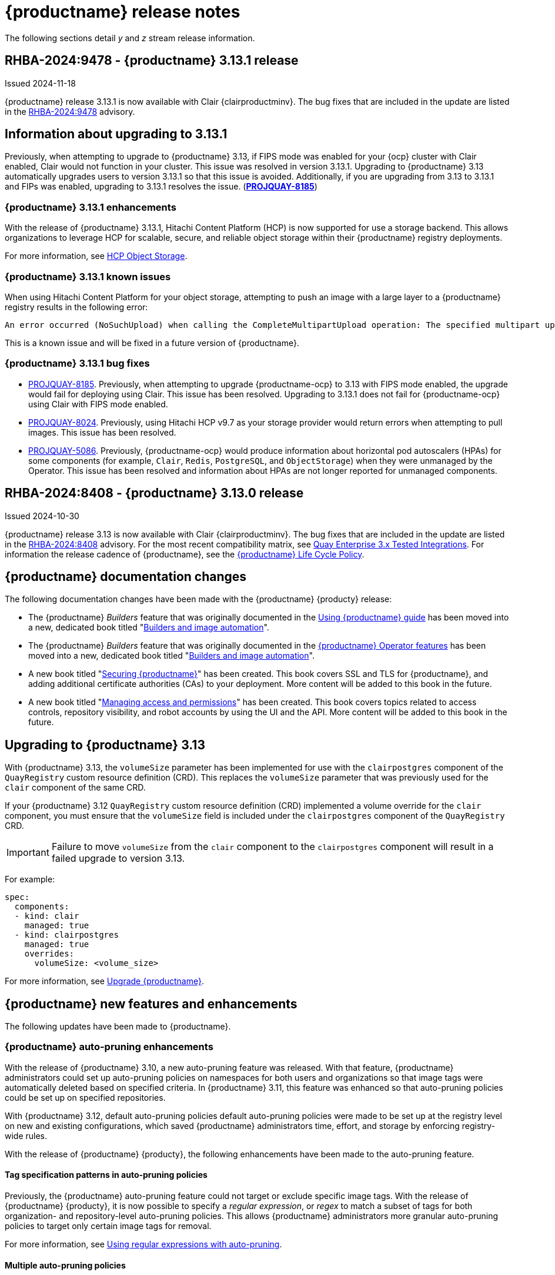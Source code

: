 :_content-type: CONCEPT
[id="release-notes-313"]
= {productname} release notes

The following sections detail _y_ and _z_ stream release information.

[id="rn-3-13-1"]
== RHBA-2024:9478 - {productname} 3.13.1 release

Issued 2024-11-18

{productname} release 3.13.1 is now available with Clair {clairproductminv}. The bug fixes that are included in the update are listed in the link:https://access.redhat.com/errata/RHBA-2024:9478[RHBA-2024:9478] advisory. 

[id="information-upgrading-3-13-1"]
== Information about upgrading to 3.13.1

Previously, when attempting to upgrade to {productname} 3.13, if FIPS mode was enabled for your {ocp} cluster with Clair enabled, Clair would not function in your cluster. This issue was resolved in version 3.13.1. Upgrading to {productname} 3.13 automatically upgrades users to version 3.13.1 so that this issue is avoided. Additionally, if you are upgrading from 3.13 to 3.13.1 and FIPs was enabled, upgrading to 3.13.1 resolves the issue. (link:https://issues.redhat.com/browse/PROJQUAY-8185[*PROJQUAY-8185*])

[id="enhancements-313-1"]
=== {productname} 3.13.1 enhancements

With the release of {productname} 3.13.1, Hitachi Content Platform (HCP) is now supported for use a storage backend. This allows organizations to leverage HCP for scalable, secure, and reliable object storage within their {productname} registry deployments.

For more information, see link:https://access.redhat.com/documentation/en-us/red_hat_quay/{producty}/html-single/configure_red_hat_quay/index#config-fields-hcp[HCP Object Storage]. 

[id="known-issues-313-1"]
=== {productname} 3.13.1 known issues

When using Hitachi Content Platform for your object storage, attempting to push an image with a large layer to a {productname} registry results in the following error:

[source,text]
----
An error occurred (NoSuchUpload) when calling the CompleteMultipartUpload operation: The specified multipart upload does not exist. The upload ID might be invalid, or the multipart upload might have been aborted or completed.
----

This is a known issue and will be fixed in a future version of {productname}.

[id="bug-fixes-313-1"]
=== {productname} 3.13.1 bug fixes

* link:https://issues.redhat.com/browse/PROJQUAY-8185[PROJQUAY-8185]. Previously, when attempting to upgrade {productname-ocp} to 3.13 with FIPS mode enabled, the upgrade would fail for deploying using Clair. This issue has been resolved. Upgrading to 3.13.1 does not fail for {productname-ocp} using Clair with FIPS mode enabled.

* link:https://issues.redhat.com/browse/PROJQUAY-8024[PROJQUAY-8024]. Previously, using Hitachi HCP v9.7 as your storage provider would return errors when attempting to pull images. This issue has been resolved.

* link:https://issues.redhat.com/browse/PROJQUAY-5086[PROJQUAY-5086]. Previously, {productname-ocp} would produce information about horizontal pod autoscalers (HPAs) for some components (for example, `Clair`, `Redis`, `PostgreSQL`, and `ObjectStorage`) when they were unmanaged by the Operator. This issue has been resolved and information about HPAs are not longer reported for unmanaged components.

[id="rn-3-13-0"]
== RHBA-2024:8408 - {productname} 3.13.0 release

Issued 2024-10-30

{productname} release 3.13 is now available with Clair {clairproductminv}. The bug fixes that are included in the update are listed in the link:https://access.redhat.com/errata/RHBA-2024:8408[RHBA-2024:8408] advisory. For the most recent compatibility matrix, see link:https://access.redhat.com/articles/4067991[Quay Enterprise 3.x Tested Integrations]. For information the release cadence of {productname}, see the link:https://access.redhat.com/support/policy/updates/rhquay/[{productname} Life Cycle Policy].

[id="documentation-changes-313"]
== {productname} documentation changes

The following documentation changes have been made with the {productname} {producty} release:

* The {productname} _Builders_ feature that was originally documented in the link:https://docs.redhat.com/en/documentation/red_hat_quay/{producty}/html-single/use_red_hat_quay/index[Using {productname} guide] has been moved into a new, dedicated book titled "link:https://docs.redhat.com/en/documentation/red_hat_quay/{producty}/html-single/builders_and_image_automation/index[Builders and image automation]".

* The {productname} _Builders_ feature that was originally documented in the link:https://docs.redhat.com/en/documentation/red_hat_quay/3.13/html-single/red_hat_quay_operator_features/index#red-hat-quay-builders-enhancement[{productname} Operator features] has been moved into a new, dedicated book titled "link:https://docs.redhat.com/en/documentation/red_hat_quay/{producty}/html-single/builders_and_image_automation/index[Builders and image automation]".

* A new book titled "link:https://docs.redhat.com/en/documentation/red_hat_quay/{producty}/html-single/securing_red_hat_quay/index[Securing {productname}]" has been created. This book covers SSL and TLS for {productname}, and adding additional certificate authorities (CAs) to your deployment. More content will be added to this book in the future.

* A new book titled "link:https://docs.redhat.com/en/documentation/red_hat_quay/3.13/html-single/managing_access_and_permissions/index[Managing access and permissions]" has been created. This book covers topics related to access controls, repository visibility, and robot accounts by using the UI and the API. More content will be added to this book in the future.

[id="upgrading-quay-313"]
== Upgrading to {productname} 3.13

With {productname} 3.13, the `volumeSize` parameter has been implemented for use with the `clairpostgres` component of the `QuayRegistry` custom resource definition (CRD). This replaces the `volumeSize` parameter that was previously used for the `clair` component of the same CRD. 

If your {productname} 3.12 `QuayRegistry` custom resource definition (CRD) implemented a volume override for the `clair` component, you must ensure that the `volumeSize` field is included under the `clairpostgres` component of the `QuayRegistry` CRD.

[IMPORTANT]
====
Failure to move `volumeSize` from the `clair` component to the `clairpostgres` component will result in a failed upgrade to version 3.13.
====

For example:

[source,yaml]
----
spec:
  components:
  - kind: clair
    managed: true
  - kind: clairpostgres
    managed: true
    overrides:
      volumeSize: <volume_size>
----

For more information, see link:https://docs.redhat.com/en/documentation/red_hat_quay/{producty}/html/upgrade_red_hat_quay/index[Upgrade {productname}].

[id="new-features-and-enhancements-313"]
== {productname} new features and enhancements

The following updates have been made to {productname}.

[id="auto-pruning-enhancements"]
=== {productname} auto-pruning enhancements

With the release of {productname} 3.10, a new auto-pruning feature was released. With that feature, {productname} administrators could set up auto-pruning policies on namespaces for both users and organizations so that image tags were automatically deleted based on specified criteria. In {productname} 3.11, this feature was enhanced so that auto-pruning policies could be set up on specified repositories. 

With {productname} 3.12, default auto-pruning policies default auto-pruning policies were made to be set up at the registry level on new and existing configurations, which saved {productname} administrators time, effort, and storage by enforcing registry-wide rules.

With the release of {productname} {producty}, the following enhancements have been made to the auto-pruning feature.

[id="tag-specification-patterns"]
==== Tag specification patterns in auto-pruning policies

Previously, the {productname} auto-pruning feature could not target or exclude specific image tags. With the release of {productname} {producty}, it is now possible to specify a _regular expression_, or _regex_ to match a subset of tags for both organization- and repository-level auto-pruning policies. This allows {productname} administrators more granular auto-pruning policies to target only certain image tags for removal.

For more information, see link:https://docs.redhat.com/en/documentation/red_hat_quay/{producty}/html-single/manage_red_hat_quay/index#autopruning-regular-expressions[Using regular expressions with auto-pruning].

[id="multiple-auto-pruning-policies"]
==== Multiple auto-pruning policies

Previously, {productname} only supported a single auto-pruning policy per organization and repository. With the release of {productname} {producty}, multiple auto-pruning policies can now be applied to an organization or a repository. These auto-pruning policies can be based on different tag naming (regex) patterns to cater for the different life cycles of images in the same repository or organization. This feature provides more flexibility when automating the image life cycle in your repository.

Additional auto-pruning policies can be added on the {productname} v2 UI by clicking *Add Policy* on the *Auto-Pruning Policies* page. They can also be added by using the API.

For more information about setting auto-prune policies, see link:https://docs.redhat.com/en/documentation/red_hat_quay/{producty}/html-single/manage_red_hat_quay/index#red-hat-quay-namespace-auto-pruning-overview[{productname} auto-pruning overview].

[id="keyless-auth-robot-accounts"]
=== Keyless authentication with robot accounts

In previous versions of {productname}, robot account tokens were valid for the lifetime of the token unless deleted or regenerated. Tokens that do not expire have security implications for users who do not want to store long-term passwords or manage the deletion, or regeneration, or new authentication tokens. 

With {productname} {producty}, {productname} administrators are provided the ability to exchange {productname} robot account tokens for an external OIDC token. This allows robot accounts to leverage short-lived, or _ephemeral tokens_, that last one hour. Ephemeral tokens are refreshed regularly and can be used to authenticate individual transactions. 

This feature greatly enhances the security of your {productname} registry by mitigating the possibility of robot token exposure by removing the tokens after one hour. 

For more information, see https://docs.redhat.com/en/documentation/red_hat_quay/{producty}/html-single/manage_red_hat_quay/index#keyless-authentication-robot-accounts[Keyless authentication with robot accounts].

[id="quay-operator-updates-313"]
== {productname-ocp} new features and enhancements

The following updates have been made to {productname-ocp}.

[id="certificate-based-auth-quay-postgresql"]
=== Support for certificate-based authentication between {productname} and PostgreSQL

With this release, support for certificate-based authentication between {productname} and PostgreSQL has been added. This allows {productname} administrators to supply their own SSL/TLS certificates that can be used for client-side authentication with PostgreSQL or CloudSQL. This provides enhanced security and allows for easier automation for your {productname} registry.

For more information, see link:https://docs.redhat.com/en/documentation/red_hat_quay/3.13/html-single/securing_red_hat_quay/index#cert-based-auth-quay-sql[Certificate-based authentication between {productname} and SQL].

[id="v2-ui-enhancement"]
=== {productname} v2 UI enhancements

The following enhancements have been made to the {productname} v2 UI.

[id="robot-federation-v2-ui-enhancement"]
==== Robot federation selection

A new configuration page, *Set robot federation*, has been added to the {productname} v2 UI. This can be found by navigating to your organization or repository's robot account, clicking the menu kebab, and then clicking *Set robot federation*. This page is used when configuring keyless authentication with robot accounts, and allows you to add multiple OIDC providers to a single robot account.

For more information, see https://docs.redhat.com/en/documentation/red_hat_quay/{producty}/html-single/manage_red_hat_quay/index#keyless-authentication-robot-accounts[Keyless authentication with robot accounts].

[id="new-quay-config-fields-313"]
== New {productname} configuration fields

The following configuration fields have been added to {productname} {producty}.

[id="disable-pushes-configuration-field"]
=== Disabling pushes to the {productname} registry configuration field

In some cases, a read-only option for {productname} is not possible since it requires inserting a service key and other manual configuration changes. With the release of {productname} 3.13, a new configuration field has been added: `DISABLE_PUSHES`. 

When `DISABLE_PUSHES` is set to `true`, users are unable to push images or image tags to the registry when using the CLI. Most other registry operations continue as normal when this feature is enabled by using the {productname} UI. For example, changing tags, editing a repository, robot account creation and deletion, user creation, and so on are all possible by using the UI. 

When `DISABLE_PUSHES` is set to `true`, the {productname} garbage collector is disabled. As a result, when `PERMANENTLY_DELETE_TAGS` is enabled, using the {productname} UI to permanently delete a tag does not result in the immediate deletion of a tag. Instead, the tag stays in the repository until `DISABLE_PUSHES` is set to `false`, which re-enables the garbage collector. {productname} administrators should be aware of this caveat when using `DISABLE_PUSHES` and `PERMANENTLY_DELETE_TAGS` together.

This field might be useful in some situations such as when {productname} administrators want to calculate their registry's quota and disable image pushing until after calculation has completed. With this method, administrators can avoid putting putting the whole registry in `read-only` mode, which affects the database, so that most operations can still be done.

|===
| Field | Type | Description 

|*DISABLE_PUSHES* |Boolean | Disables pushes of new content to the registry while retaining all other functionality. Differs from `read-only` mode because database is not set as `read-only`. Defaults to `false`.
|===

.Example DISABLE_PUSHES configuration field
[source,yaml]
----
# ...
DISABLE_PUSHES: true
# ...
----

[id="new-api-endpoints-312"]
== API endpoint enhancements

[id="new-auto-prune-policy-endpoints"]
=== New autoPrunePolicy endpoints

`tagPattern` and `tagPatternMatches` API parameters have been added to the following API endpoints:

* `createOrganizationAutoPrunePolicy`
* `updateOrganizationAutoPrunePolicy`
* `createRepositoryAutoPrunePolicy`
* `updateRepositoryAutoPrunePolicy`
* `createUserAutoPrunePolicy`
* `updateUserAutoPrunePolicy`

These fields enhance the auto-pruning feature by allowing {productname} administrators more control over what images are pruned. The following table provides descriptions of these fields:

|===
|Name|Description|Schema

|**tagPattern** + 
_optional_|Tags only matching this pattern (regex) will be pruned. |string

|**tagPatternMatches** + 
_optional_|Determine whether pruned tags should or should not match the tagPattern. |boolean
|===

For example API commands, see link:https://docs.redhat.com/en/documentation/red_hat_quay/3.12/html-single/manage_red_hat_quay/index#red-hat-quay-namespace-auto-pruning-overview[{productname} auto-pruning overview].

[id="federated-robot-token-api-endpoints"]
=== New federated robot token API endpoints

The following API endpoints have been added for the keyless authentication with robot accounts feature:

* `GET oauth2/federation/robot/token`. Use this API endpoint to return an expiring robot token using the robot identity federation mechanism.

* `POST /api/v1/organization/{orgname}/robots/{robot_shortname}/federation`. Use this API endpoint to create a federation configuration for the specified organization robot.

[id="notable-technical-changes-313"]
== {productname} 3.13 notable technical changes

Clair now requires its PostgreSQL database to be version 15. For standalone {productname} deployments, administrators must manually migrate their database over from PostgreSQL version 13 to version 15. For more information about this procedure, see link:https://docs.redhat.com/en/documentation/red_hat_quay/{producty}/html-single/upgrade_red_hat_quay/index#upgrading-clair-postgresql-database[Upgrading the Clair PostgreSQL database].

For {productname-ocp} deployments, this update is automatically handled by the Operator so long as your Clair PostgreSQL database is currently using version 13.

[id="known-issues-and-limitations-313"]
== {productname} 3.13 known issues and limitations

The following sections note known issues and limitations for {productname} {producty}.

[id="fips-mode-known-issue"]
=== FIPS mode known issue

If FIPS mode is enabled for your {ocp} cluster and you use Clair, you must not upgrade the {productname} Operator to version {producty}. If you upgrade, Clair will not function in your cluster. (link:https://issues.redhat.com/browse/PROJQUAY-8185[*PROJQUAY-8185*])

[id="registry-auto-pruning-known-issue"]
=== Registry auto-pruning known issues

The following known issues apply to the auto-pruning feature.

[id="policy-prioritization-known-issue"]
==== Policy prioritization known issue

Currently, the auto-pruning feature prioritizes the following order when configured:

. Method: `creation_date` + `organization wide`
. Method: `creation_date` + `repository wide`
. Method: `number_of_tags` + `organization wide`
. Method: `number_of_tags` + `repository wide`

This means that the auto-pruner first prioritizes, for example, an organization-wide policy set to expire tags by their creation date before it prunes images by the number of tags that it has.

There is a known issue when configuring a registry-wide auto-pruning policy. If {productname} administrators configure a `number_of_tags` policy before a `creation_date` policy, it is possible to prune more than the intended set for the `number_of_tags` policy. This might lead to situations where a repository removes certain image tags unexpectedly.

This is not an issue for organization or repository-wide auto-prune policies. This known issue only exists at the registry level. It will be fixed in a future version of {productname}.

[id="unrecognizable-auto-prune-tag-patterns"]
==== Unrecognizable auto-prune tag patterns

When creating an auto-prune policy, the pruner cannot recognize `\b` and `\B` patterns. This is a common behavior with regular expression patterns, wherein `\b` and `\B` match empty strings. {productname} administrators should avoid using _regex_ patterns that use `\B` and `\b` to avoid this issue. (link:https://issues.redhat.com/browse/PROJQUAY-8089[*PROJQUAY-8089*])

[id="v2-ui-known-issues-313"]
=== {productname} v2 UI known issues

The {productname} team is aware of the following known issues on the v2 UI:

* link:https://issues.redhat.com/browse/PROJQUAY-6910[*PROJQUAY-6910*]. The new UI can't group and stack the chart on usage logs
* link:https://issues.redhat.com/browse/PROJQUAY-6909[*PROJQUAY-6909*]. The new UI can't toggle the visibility of the chart on usage log
* link:https://issues.redhat.com/browse/PROJQUAY-6904[*PROJQUAY-6904*]. "Permanently delete" tag should not be restored on new UI
* link:https://issues.redhat.com/browse/PROJQUAY-6899[*PROJQUAY-6899*]. The normal user can not delete organization in new UI when enable FEATURE_SUPERUSERS_FULL_ACCESS
* link:https://issues.redhat.com/browse/PROJQUAY-6892[*PROJQUAY-6892*]. The new UI should not invoke not required stripe and status page
* link:https://issues.redhat.com/browse/PROJQUAY-6884[*PROJQUAY-6884*]. The new UI should show the tip of slack Webhook URL when creating slack notification
* link:https://issues.redhat.com/browse/PROJQUAY-6882[*PROJQUAY-6882*]. The new UI global readonly super user can't see all organizations and image repos
* link:https://issues.redhat.com/browse/PROJQUAY-6881[*PROJQUAY-6881*]. The new UI can't show all operation types in the logs chart
* link:https://issues.redhat.com/browse/PROJQUAY-6861[*PROJQUAY-6861*]. The new UI "Last Modified" of organization always show N/A after target organization's setting is updated
* link:https://issues.redhat.com/browse/PROJQUAY-6860[*PROJQUAY-6860*]. The new UI update the time machine configuration of organization show NULL in usage logs
* link:https://issues.redhat.com/browse/PROJQUAY-6859[*PROJQUAY-6859*]. Thenew UI remove image repo permission show "undefined" for organization name in audit logs
* link:https://issues.redhat.com/browse/PROJQUAY-6852[*PROJQUAY-6852*]. "Tag manifest with the branch or tag name" option in build trigger setup wizard should be checked by default.
* link:https://issues.redhat.com/browse/PROJQUAY-6832[*PROJQUAY-6832*]. The new UI should validate the OIDC group name when enable OIDC Directory Sync
* link:https://issues.redhat.com/browse/PROJQUAY-6830[*PROJQUAY-6830*]. The new UI should show the sync icon when the team is configured sync team members from OIDC Group
* link:https://issues.redhat.com/browse/PROJQUAY-6829[*PROJQUAY-6829*]. The new UI team member added to team sync from OIDC group should be audited in Organization logs page
* link:https://issues.redhat.com/browse/PROJQUAY-6825[*PROJQUAY-6825*]. Build cancel operation log can not be displayed correctly in new UI
* link:https://issues.redhat.com/browse/PROJQUAY-6812[*PROJQUAY-6812*]. The new UI the "performer by" is NULL of build image in logs page
* link:https://issues.redhat.com/browse/PROJQUAY-6810[*PROJQUAY-6810*]. The new UI should highlight the tag name with tag icon in logs page
* link:https://issues.redhat.com/browse/PROJQUAY-6808[*PROJQUAY-6808*]. The new UI can't click the robot account to show credentials in logs page
* link:https://issues.redhat.com/browse/PROJQUAY-6807[*PROJQUAY-6807*]. The new UI can't see the operations types in log page when quay is in dark mode
* link:https://issues.redhat.com/browse/PROJQUAY-6770[*PROJQUAY-6770*]. The new UI build image by uploading Docker file should support .tar.gz or .zip
* link:https://issues.redhat.com/browse/PROJQUAY-6769[*PROJQUAY-6769*]. The new UI should not display message "Trigger setup has already been completed" after build trigger setup completed
* link:https://issues.redhat.com/browse/PROJQUAY-6768[*PROJQUAY-6768*]. The new UI can't navigate back to current image repo from image build
* link:https://issues.redhat.com/browse/PROJQUAY-6767[*PROJQUAY-6767*]. The new UI can't download build logs
* link:https://issues.redhat.com/browse/PROJQUAY-6758[*PROJQUAY-6758*]. The new UI should display correct operation number when hover over different operation type
* link:https://issues.redhat.com/browse/PROJQUAY-6757[*PROJQUAY-6757*]. The new UI usage log should display the tag expiration time as date format

[id="bug-fixes-313"]
== {productname} bug fixes

The following issues were fixed with {productname} {producty}:

* link:https://issues.redhat.com/browse/PROJQUAY-5681[*PROJQUAY-5681*]. Previously, when configuring an image repository with *Events and Notifications* to receive a Slack notification for *Push to Repository* and *Package Vulnerability Found*, no notification was returned of *new critical image vulnerability found*. This issue has been resolved.
* link:https://issues.redhat.com/browse/PROJQUAY-7244[*PROJQUAY-7244*]. Previously, it was not possible to filter for repositories under specific organizations. This issue has been resolved, and you can now filter for repositories under specific organizations.
* link:https://issues.redhat.com/browse/PROJQUAY-7388[*PROJQUAY-7388*]. Previously, when {productname} was configured with OIDC authentication using Microsoft Azure Entra ID and team sync was enabled, removing the team sync resulted in the usage logs chart displaying *Undefined*. This issue has been resolved.
* link:https://issues.redhat.com/browse/PROJQUAY-7430[*PROJQUAY-7430*]. Some public container image registries, for example, Google Cloud Registry, generate longer passwords for the login. When this happens, {productname} could not mirror images from those registries because the password length exceeded the maximum allowed in the {productname} database. 
+
The actual length limit imposed by the encryption mechanism is lower than `9000`. This implies that while the database can hold up to `9000` characters, the effective limit during encryption is actually `6000`, and be calculated as follows: {Max Password Length} = {field\_max\_length} - {_RESERVED\_FIELD\_SPACE}. A password length of `6000` ensures compatibility with AWS ECR and most registries.

* link:https://issues.redhat.com/browse/PROJQUAY-7599[*PROJQUAY-7599*]. Previously, attempting to delete a manifest using a tag name and the {productname} v2 API resulted in a 405 error code. This was because there was no `delete_manifest_by_tagname` operation in the API. This issue has been resolved.
* link:https://issues.redhat.com/browse/PROJQUAY-7606[*PROJQUAY-7606*]. Users can now create a new team using the dashes (`-`) via the v2 UI. Previously, this could only be done using the API.
* link:https://issues.redhat.com/browse/PROJQUAY-7686[*PROJQUAY-7686*]. Previously, the vulnerability page showed vertical scroll bars when provided URLs in the advisories were too big, which caused difficulties in reading information from the page. This issue has been resolved.
* link:https://issues.redhat.com/browse/PROJQUAY-7982[*PROJQUAY-7982*]. There was a bug in the console service when using {quayio} for the first time. When attempting to create a user correlated with the console's user, clicking *Confirm username* refreshed the page and opened the same modal. This issue has been resolved.

[id="quay-feature-tracker"]
== {productname} feature tracker

New features have been added to {productname}, some of which are currently in Technology Preview. Technology Preview features are experimental features and are not intended for production use.

Some features available in previous releases have been deprecated or removed. Deprecated functionality is still included in {productname}, but is planned for removal in a future release and is not recommended for new deployments. For the most recent list of deprecated and removed functionality in {productname}, refer to Table 1.1. Additional details for more fine-grained functionality that has been deprecated and removed are listed after the table.

//Remove entries with the same status older than the latest three releases.

.New features tracker
[cols="4,1,1,1",options="header"]
|===
|Feature | Quay 3.13 | Quay 3.12 | Quay 3.11

|link:https://docs.redhat.com/en/documentation/red_hat_quay/{producty}/html-single/manage_red_hat_quay/index#keyless-authentication-robot-accounts[Keyless authentication with robot accounts]
|General Availability
|-
|-

|link:https://docs.redhat.com/en/documentation/red_hat_quay/3.13/html-single/securing_red_hat_quay/index#cert-based-auth-quay-sql[Certificate-based authentication between {productname} and SQL]
|General Availability
|-
|-

|link:https://docs.redhat.com/en/documentation/red_hat_quay/{producty}/html-single/manage_red_hat_quay/index#proc_manage-log-storage-splunk[Splunk HTTP Event Collector (HEC)] support
|General Availability
|General Availability
|-

|link:https://docs.redhat.com/en/documentation/red_hat_quay/3/html/use_red_hat_quay/index#oci-intro[Open Container Initiative 1.1 support]
|General Availability
|General Availability
|-

|link:https://docs.redhat.com/en/documentation/red_hat_quay/{producty}/html-single/use_red_hat_quay/index#reassigning-oauth-access-token[Reassigning an OAuth access token]
|General Availability
|General Availability
|-

|link:https://docs.redhat.com/en/documentation/red_hat_quay/3/html/use_red_hat_quay/index#creating-image-expiration-notification[Creating an image expiration notification]
|General Availability
|General Availability
|-

|link:https://access.redhat.com/documentation/en-us/red_hat_quay/{producty}/html-single/manage_red_hat_quay/index#oidc-team-sync[Team synchronization for {productname} OIDC deployments]
|General Availability
|General Availability
|General Availability

| link:https://access.redhat.com/documentation/en-us/red_hat_quay/{producty}/html-single/deploying_the_red_hat_quay_operator_on_openshift_container_platform/index#configuring-resources-managed-components[Configuring resources for managed components on {ocp}]
|General Availability
|General Availability
|General Availability

|link:https://access.redhat.com/documentation/en-us/red_hat_quay/{producty}/html-single/manage_red_hat_quay/index#configuring-aws-sts-quay[Configuring AWS STS for {productname}], link:https://access.redhat.com/documentation/en-us/red_hat_quay/{producty}/html-single/red_hat_quay_operator_features/index#configuring-aws-sts-quay[Configuring AWS STS for {productname-ocp}]
|General Availability
|General Availability
|General Availability

|link:https://access.redhat.com/documentation/en-us/red_hat_quay/{producty}/html/manage_red_hat_quay/red-hat-quay-namespace-auto-pruning-overview[{productname} repository auto-pruning]
|General Availability
|General Availability
|General Availability

|link:https://access.redhat.com/documentation/en-us/red_hat_quay/3.8/html-single/configure_red_hat_quay/index#reference-miscellaneous-v2-ui[FEATURE_UI_V2]
|Technology Preview
|Technology Preview
|Technology Preview

|===

[id="ibm-power-z-linuxone-support-matrix"]
=== IBM Power, IBM Z, and IBM® LinuxONE support matrix

.list of supported and unsupported features
[cols="3,1,1",options="header"]
|===
|Feature |IBM Power |IBM Z and IBM(R) LinuxONE

|Allow team synchronization via OIDC on Azure
|Not Supported
|Not Supported

|Backing up and restoring on a standalone deployment
|Supported
|Supported

|Clair Disconnected
|Supported
|Supported

|Geo-Replication (Standalone)
|Supported
|Supported

|Geo-Replication (Operator)
|Supported
|Not Supported

|IPv6
|Not Supported
|Not Supported

|Migrating a standalone to operator deployment
|Supported
|Supported

|Mirror registry
|Supported
|Supported

|PostgreSQL connection pooling via pgBouncer
|Supported
|Supported

|Quay config editor - mirror, OIDC
|Supported
|Supported

|Quay config editor - MAG, Kinesis, Keystone, GitHub Enterprise
|Not Supported
|Not Supported

|Quay config editor - Red Hat Quay V2 User Interface
|Supported
|Supported

|Quay Disconnected
|Supported
|Supported

|Repo Mirroring
|Supported
|Supported
|===